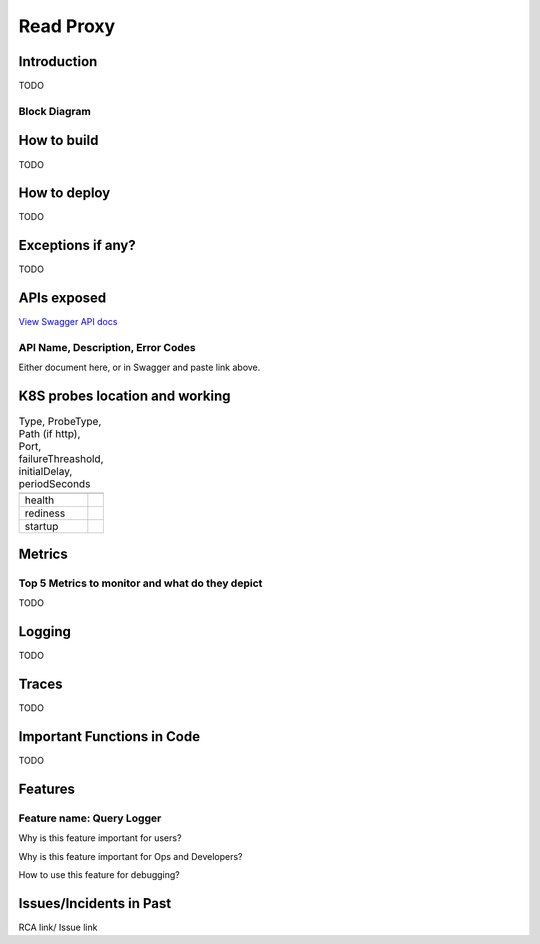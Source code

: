 ============
Read Proxy
============

------------
Introduction
------------

TODO

+++++++++++++
Block Diagram
+++++++++++++


------------
How to build
------------

TODO

-------------
How to deploy
-------------

TODO


------------------
Exceptions if any?
------------------


TODO

------------
APIs exposed
------------

.. raw:: html

    <iframe src="_static/swagger-ui/index.html?url=swagger.json" width="100%" height="600px"></iframe>


`View Swagger API docs <_static/swagger-ui/index.html>`_

++++++++++++++++++++++++++++++++++
API Name, Description, Error Codes
++++++++++++++++++++++++++++++++++

Either document here, or in Swagger and  paste link above.

-------------------------------
K8S probes location and working
-------------------------------


.. csv-table:: Type, ProbeType, Path (if http), Port, failureThreashold, initialDelay, periodSeconds
    :header:
    

    "health",
    "rediness",
    "startup",

--------
Metrics
--------


++++++++++++++++++++++++++++++++++++++++++++++++
Top 5 Metrics to monitor and what do they depict
++++++++++++++++++++++++++++++++++++++++++++++++


TODO


-------
Logging
-------


TODO

-------
Traces
-------


TODO

---------------------------
Important Functions in Code
---------------------------


TODO

--------
Features
--------

++++++++++++++++++++++++++
Feature name: Query Logger
++++++++++++++++++++++++++

Why is this feature important for users?

Why is this feature important for Ops and Developers?

How to use this feature for debugging?

------------------------
Issues/Incidents in Past
------------------------

RCA link/ Issue link
